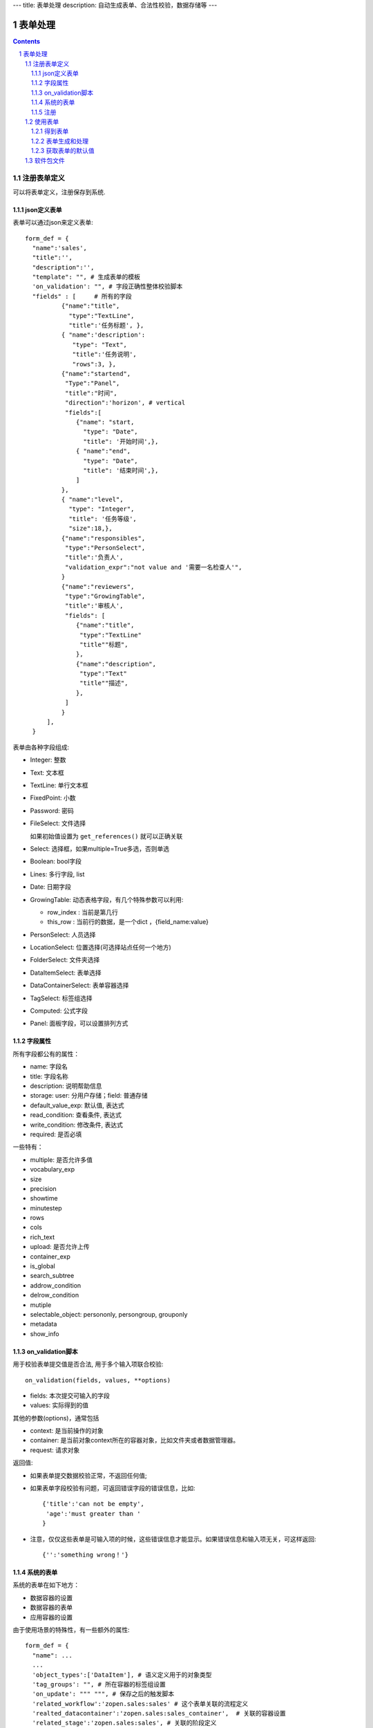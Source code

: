 ---
title: 表单处理
description: 自动生成表单、合法性校验，数据存储等
---

==================
表单处理
==================

.. Contents::
.. sectnum::


注册表单定义
================

可以将表单定义，注册保存到系统.

json定义表单
----------------
表单可以通过json来定义表单::

  form_def = {
    "name":'sales',
    "title":'',
    "description":'',
    "template": "", # 生成表单的模板
    'on_validation': "", # 字段正确性整体校验脚本
    "fields" : [     # 所有的字段
            {"name":"title",
              "type":"TextLine", 
              "title":'任务标题', },
            { "name":'description': 
               "type": "Text",       
               "title":'任务说明',      
               "rows":3, },
            {"name":"startend",
             "Type":"Panel",
             "title":"时间",
             "direction":'horizon', # vertical
             "fields":[
                {"name": "start,
                  "type": "Date",
                  "title": '开始时间',},
                { "name":"end",
                  "type": "Date",
                  "title": '结束时间',},
                ]
            },
            { "name":"level",
              "type": "Integer",
              "title": '任务等级',
              "size":18,},
            {"name":"responsibles",
             "type":"PersonSelect",
             "title":'负责人', 
             "validation_expr":"not value and '需要一名检查人'",
            } 
            {"name":"reviewers",
             "type":"GrowingTable",
             "title":'审核人', 
             "fields": [
                {"name":"title",
                 "type":"TextLine"
                 "title""标题",
                },
                {"name":"description",
                 "type":"Text"
                 "title""描述",
                },
             ]
            } 
        ],
    }

表单由各种字段组成:

- Integer: 整数
- Text: 文本框
- TextLine: 单行文本框
- FixedPoint: 小数
- Password: 密码
- FileSelect: 文件选择

  如果初始值设置为 ``get_references()`` 就可以正确关联

- Select: 选择框，如果multiple=True多选，否则单选
- Boolean: bool字段
- Lines: 多行字段, list
- Date: 日期字段
- GrowingTable: 动态表格字段，有几个特殊参数可以利用:

  - row_index : 当前是第几行
  - this_row : 当前行的数据，是一个dict ，{field_name:value}

- PersonSelect: 人员选择
- LocationSelect: 位置选择(可选择站点任何一个地方)
- FolderSelect: 文件夹选择
- DataItemSelect: 表单选择
- DataContainerSelect: 表单容器选择 
- TagSelect: 标签组选择
- Computed: 公式字段
- Panel: 面板字段，可以设置排列方式

字段属性
-----------------
所有字段都公有的属性：

- name: 字段名
- title: 字段名称
- description: 说明帮助信息
- storage: user: 分用户存储；field: 普通存储
- default_value_exp: 默认值, 表达式
- read_condition: 查看条件, 表达式
- write_condition: 修改条件, 表达式
- required: 是否必填

一些特有：

- multiple: 是否允许多值
- vocabulary_exp
- size
- precision
- showtime
- minutestep
- rows
- cols
- rich_text
- upload: 是否允许上传
- container_exp
- is_global
- search_subtree
- addrow_condition
- delrow_condition
- mutiple
- selectable_object: persononly, persongroup, grouponly
- metadata
- show_info

on_validation脚本
----------------------------
用于校验表单提交值是否合法, 用于多个输入项联合校验::

   on_validation(fields, values, **options)

- fields: 本次提交可输入的字段
- values: 实际得到的值

其他的参数(options)，通常包括

- context: 是当前操作的对象
- container: 是当前对象context所在的容器对象，比如文件夹或者数据管理器。
- request: 请求对象

返回值:

- 如果表单提交数据校验正常，不返回任何值; 
- 如果表单字段校验有问题，可返回错误字段的错误信息，比如::

      {'title':'can not be empty',
       'age':'must greater than '
      }

- 注意，仅仅这些表单是可输入项的时候，这些错误信息才能显示。如果错误信息和输入项无关，可这样返回::

      {'':'something wrong！'}

系统的表单
----------------
系统的表单在如下地方：

- 数据容器的设置 
- 数据容器的表单
- 应用容器的设置

由于使用场景的特殊性，有一些额外的属性::

  form_def = {
    "name": ...
    ...
    'object_types':['DataItem'], # 语义定义用于的对象类型
    'tag_groups': "", # 所在容器的标签组设置
    'on_update': """ """, # 保存之后的触发脚本
    'related_workflow':'zopen.sales:sales' # 这个表单关联的流程定义
    'realted_datacontainer':'zopen.sales:sales_container',  # 关联的容器设置
    'related_stage':'zopen.sales:sales', # 关联的阶段定义
     ...

其中，表单保存的时候, 会触发调用 ``on_update`` 脚本, 这和 ``on_validatation`` 脚本类似。但是调用这个参数的时候，对象数据保存了。

注册
-----
可以注册一个表单语义，用于数据项、数据容器，或者应用容器::

  root.packages.register_metadata('zopen.sales', form_def)
  

使用表单
==================

得到表单
----------------
如果有需要使用数据容器的关联的表单定义::

  form_name = data_container.settings['item_metadata'][0]
  form = root.packages.get_metadata_obj( form_name)

或者::

  form_json = root.packages.get_metadata( form_name)
  form = init_form(form_json) 

表单生成和处理
------------------
最简单的渲染表单方法::

  html_form = form.render()

这个是表单输入字段，如果要做一个完整表单，可以::

  "<form>%s %s</form" % (form.render(), form.buttons([('form.save', ('保存')]))

用户提交表单，这时候可以对提交表单数据处理（原始数据放在 ``request_form`` 中)::

  errors, results = form.submit(request_form=request.form)

如果正确提交，errors为空，可以得到提交的结果数据存放在results。

如果发现错误, 需要提示用户重新提交::

  html_form = form.render(request.form, errors=errors)

``ui.form.fields`` 完整API::

   form.render(data={}, template=None, edit_fields=None, omit_fields=(), errors={}, **options):

- data: 存放各字段初始值
- edit_fields 需要编辑的字段，如果不是编辑字段，则自动渲染为只读形式
- omit_fields 表单中需要忽略的字段
- errors 各字段的错误信息
- template: 个性化的模板
- options: 动态计算需要的额外参数

``form.submit`` 完整API::

    errors, result = form.submit(request_form, fields=None, check_required=True, pid=None, **options)

- fields: 仅仅处理那几个字段
- check_required: 是否需要判断必填条件
- pid：如果有需要分用户存储字段，这个是当前用户id
- options: 动态计算需要的额外参数

这个result可以加入到一个数据容器中::

    datacontainer.add_dataitem(result, name='', request=request):

也可以直接加入数据::

    datacontainer.add_dataitem({'xlsfile':[uid], 'title':'lala', 
                                'start':datetime.datetime(), 'amount':12}, request=request)

获取表单的默认值
-----------------------
得到表单的初始值::

  results = form.get_defaults()

完整API::

  form.get_defaults(fields=None, **options)

- fields: 需要计算初始值的字段
- options：计算初始值需要的额外参数

软件包文件
====================
可以导出导入为一个python文件::

  root.packages.export_metadata('zopen.sales:inquery')

示例如下::

    #-*-encoding=utf-8-*-
    title="销售机会"
    description="""这是销售机会的解释"""
    extend = 'zopen.sales:chance'  # 继承的表单定义
    displayed_columns=['responsibles', '_stage', 'client', 'start', 'lastlog']
    facetag = ""
    related_workflow = 'zopen.sales:sales'
    related_datacontainer = 'zopen.sales:sales'
    related_stage = 'zopen.sales:sales'

    fields = [ {"name":"title"
              "type":"TextLineField", 
            required=False,
            storage='field',
            validation_exp='',
            write_condition='',
            read_condition='',
            size=30,
            default_value_exp='""',
              "title":'任务标题', },
            { "name":'description': 
               "type": "TextField",       
               "title":'任务说明',      
               "rows":3, },
            {"name": "start": 
              "type": "DateField",
              "title": '开始时间',},
            { "name":"end",
              "type": "DateField",
              "title": '结束时间',},
           { "name":"level",
              "type": "IntegerField",
              "title": '任务等级',
              "size":18,},
           {"name":"responsibles",
             "type":"PersonSelectField",
             "title":'负责人人', 
             "validation_expr":"not value and '需要一名检查人'",
           } ]
            description='一句话说明销售的内容',
            title='机会简述',
            name='title'
    ),

    def on_update(context, container, old_context):
        # 如果有根据记录，做记录循环，并保存为评论
        log = (context['log'] or '').strip()
        if log:
            context['lastlog'] = log
            context['log'] = ''
            ICommentManager(context).addComment(log)

        if old_storage:
            for user_id in old_storage['responsibles']:
                IGrantManager(context).unsetRole('zopen.Editor',user_id)

        for user_id in context['responsibles']:
            IGrantManager(context).grantRole(r'zopen.Editor', user_id)

        # 如果下次跟进时间，小于当前时间，则将下次跟进时间改为当前时间+2天
        if context['start'] <= datetime.datetime.now():
            context['start']=datetime.datetime(*(datetime.datetime.now() + datetime.timedelta(2)).timetuple()[:4])

同样可以导入这样一个文件::

  root.packages.import_metadata('zopen.sales:inquery', metadata_file_conent)

